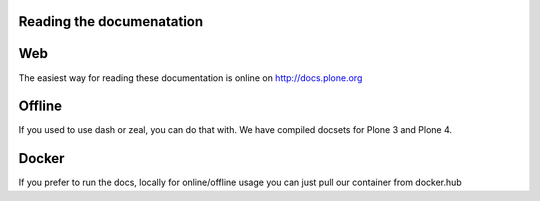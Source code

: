 Reading the documenatation
==========================

.. contents:: :local:

Web
===

The easiest way for reading these documentation is online on http://docs.plone.org

Offline
=======

If you used to use dash or zeal, you can do that with. We have compiled docsets for Plone 3 and Plone 4.

Docker
======

If you prefer to run the docs, locally for online/offline usage you can just pull our container from docker.hub
